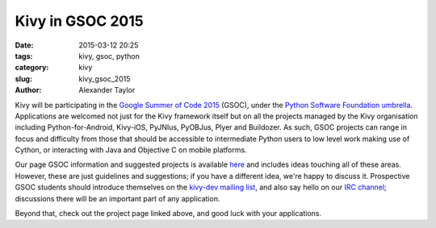 Kivy in GSOC 2015
#################

:date: 2015-03-12 20:25
:tags: kivy, gsoc, python
:category: kivy
:slug: kivy_gsoc_2015
:author: Alexander Taylor
         
Kivy will be participating in the `Google Summer of Code 2015
<https://www.google-melange.com/gsoc/homepage/google/gsoc2015>`__
(GSOC), under the `Python Software Foundation umbrella
<https://wiki.python.org/moin/SummerOfCode/2015>`__.  Applications are
welcomed not just for the Kivy framework itself but on all the
projects managed by the Kivy organisation including
Python-for-Android, Kivy-iOS, PyJNIus, PyOBJus, Plyer and Buildozer.
As such, GSOC projects can range in focus and difficulty from those
that should be accessible to intermediate Python users to low level
work making use of Cython, or interacting with Java and Objective C on
mobile platforms.

Our page GSOC information and suggested projects is available `here
<http://kivy.org/docs/gsoc.html>`__ and includes ideas touching all of
these areas. However, these are just guidelines and suggestions; if
you have a different idea, we're happy to discuss it.  Prospective
GSOC students should introduce themselves on the `kivy-dev mailing
list <https://groups.google.com/forum/#!forum/kivy-dev>`__, and also
say hello on our `IRC channel
<http://kivy.org/docs/contact.html#irc>`__; discussions there will be
an important part of any application.

Beyond that, check out the project page linked above, and good luck
with your applications.
